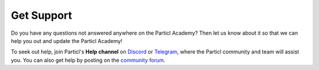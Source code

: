 Get Support
===========

Do you have any questions not answered anywhere on the Particl Academy? Then let us know about it so that we can help you out and update the Particl Academy!

To seek out help, join Particl's **Help channel** on `Discord <https://discord.me/particl>`_ or `Telegram <https://t.me/particlhelp>`_, where the Particl community and team will assist you. You can also get help by posting on the `community forum <https://particl.community>`_.